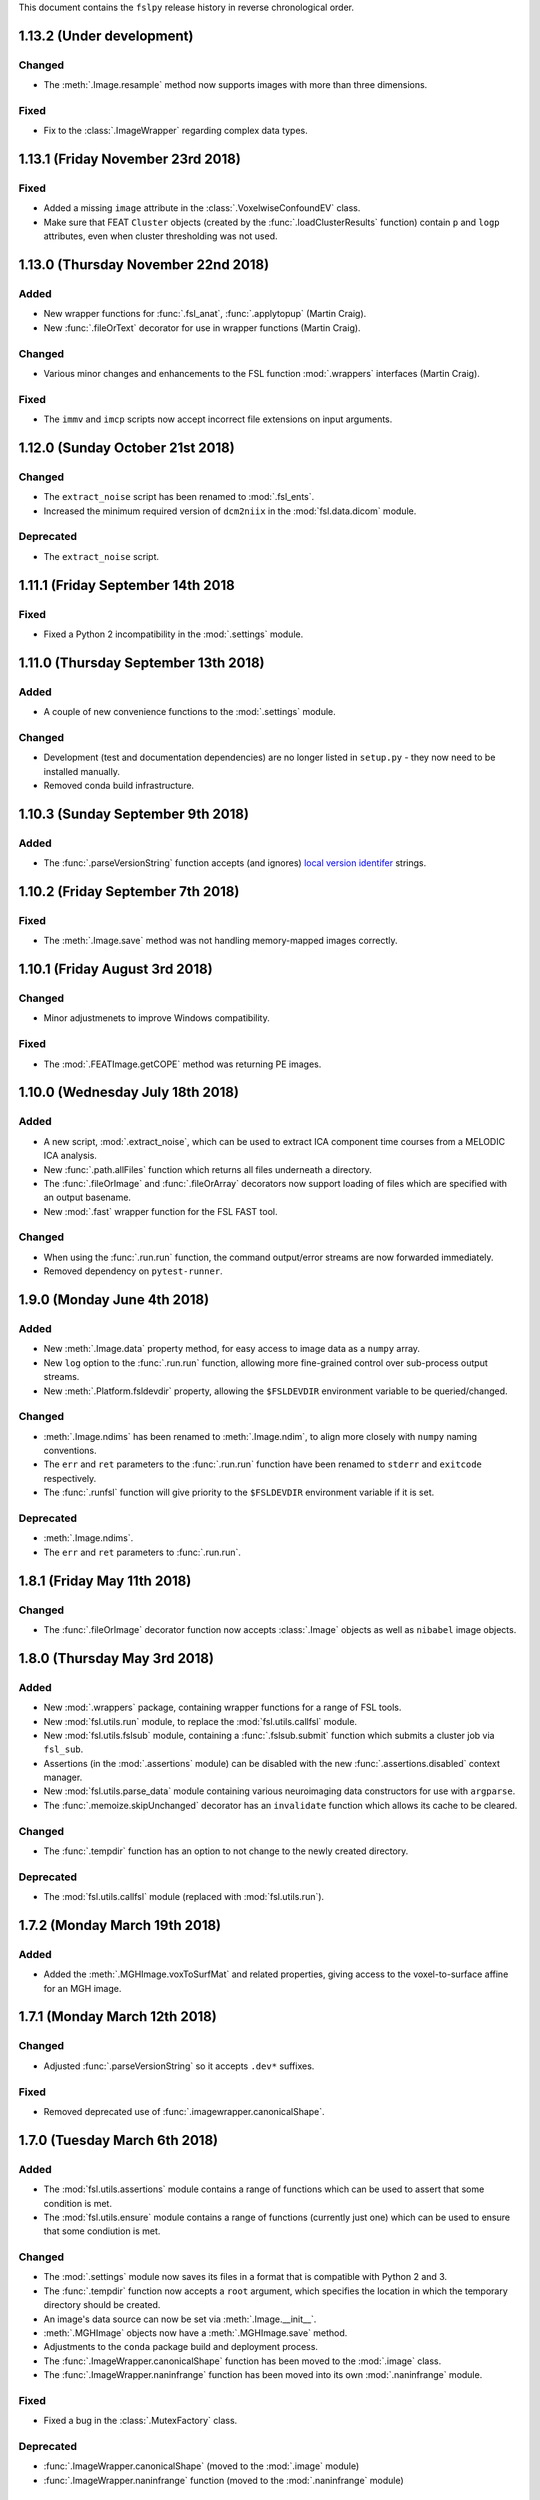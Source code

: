 This document contains the ``fslpy`` release history in reverse chronological
order.


1.13.2 (Under development)
--------------------------


Changed
^^^^^^^


* The :meth:`.Image.resample` method now supports images with more than three
  dimensions.


Fixed
^^^^^


* Fix to the :class:`.ImageWrapper` regarding complex data types.


1.13.1 (Friday November 23rd 2018)
----------------------------------


Fixed
^^^^^


* Added a missing ``image`` attribute in the :class:`.VoxelwiseConfoundEV`
  class.
* Make sure that FEAT ``Cluster`` objects (created by the
  :func:`.loadClusterResults` function) contain ``p`` and ``logp`` attributes,
  even when cluster thresholding was not used.


1.13.0 (Thursday November 22nd 2018)
------------------------------------


Added
^^^^^

* New wrapper functions for :func:`.fsl_anat`, :func:`.applytopup` (Martin
  Craig).
* New :func:`.fileOrText` decorator for use in wrapper functions (Martin
  Craig).


Changed
^^^^^^^


* Various minor changes and enhancements to the FSL function :mod:`.wrappers`
  interfaces (Martin Craig).


Fixed
^^^^^


* The ``immv`` and ``imcp`` scripts now accept incorrect file extensions
  on input arguments.


1.12.0 (Sunday October 21st 2018)
---------------------------------


Changed
^^^^^^^


* The ``extract_noise`` script has been renamed to :mod:`.fsl_ents`.
* Increased the minimum required version of ``dcm2niix`` in the
  :mod:`fsl.data.dicom` module.


Deprecated
^^^^^^^^^^


* The ``extract_noise`` script.


1.11.1 (Friday September 14th 2018
----------------------------------


Fixed
^^^^^


* Fixed a Python 2 incompatibility in the :mod:`.settings` module.


1.11.0 (Thursday September 13th 2018)
-------------------------------------


Added
^^^^^


* A couple of new convenience functions to the :mod:`.settings` module.


Changed
^^^^^^^


* Development (test and documentation dependencies) are no longer listed
  in ``setup.py`` - they now need to be installed manually.
* Removed conda build infrastructure.


1.10.3 (Sunday September 9th 2018)
----------------------------------


Added
^^^^^


* The :func:`.parseVersionString` function accepts (and ignores) `local
  version identifer
  <https://www.python.org/dev/peps/pep-0440/#local-version-identifiers>`_
  strings.


1.10.2 (Friday September 7th 2018)
----------------------------------


Fixed
^^^^^


* The :meth:`.Image.save` method was not handling memory-mapped images
  correctly.


1.10.1 (Friday August 3rd 2018)
-------------------------------


Changed
^^^^^^^


* Minor adjustmenets to improve Windows compatibility.


Fixed
^^^^^

* The :mod:`.FEATImage.getCOPE` method was returning PE images.


1.10.0 (Wednesday July 18th 2018)
---------------------------------


Added
^^^^^


* A new script, :mod:`.extract_noise`, which can be used to extract ICA
  component time courses from a MELODIC ICA analysis.
* New :func:`.path.allFiles` function which returns all files underneath a
  directory.
* The :func:`.fileOrImage` and :func:`.fileOrArray` decorators now support
  loading of files which are specified with an output basename.
* New :mod:`.fast` wrapper function for the FSL FAST tool.


Changed
^^^^^^^


* When using the :func:`.run.run` function, the command output/error streams
  are now forwarded immediately.
* Removed dependency on ``pytest-runner``.


1.9.0 (Monday June 4th 2018)
----------------------------


Added
^^^^^


* New :meth:`.Image.data` property method, for easy access to image data
  as a ``numpy`` array.
* New ``log`` option to the :func:`.run.run` function, allowing more
  fine-grained control over sub-process output streams.
* New :meth:`.Platform.fsldevdir` property, allowing the ``$FSLDEVDIR``
  environment variable to be queried/changed.


Changed
^^^^^^^


* :meth:`.Image.ndims` has been renamed to :meth:`.Image.ndim`, to align
  more closely with ``numpy`` naming conventions.
* The ``err`` and ``ret`` parameters to the :func:`.run.run` function have
  been renamed to ``stderr`` and ``exitcode`` respectively.
* The :func:`.runfsl` function will give priority to the ``$FSLDEVDIR``
  environment variable if it is set.


Deprecated
^^^^^^^^^^


* :meth:`.Image.ndims`.
* The ``err`` and ``ret`` parameters to :func:`.run.run`.


1.8.1 (Friday May 11th 2018)
----------------------------


Changed
^^^^^^^


* The :func:`.fileOrImage` decorator function now accepts :class:`.Image`
  objects as well as ``nibabel`` image objects.


1.8.0 (Thursday May 3rd 2018)
-----------------------------


Added
^^^^^


* New :mod:`.wrappers` package, containing wrapper functions for a range of
  FSL tools.
* New :mod:`fsl.utils.run` module, to replace the :mod:`fsl.utils.callfsl`
  module.
* New :mod:`fsl.utils.fslsub` module, containing a :func:`.fslsub.submit`
  function which submits a cluster job via ``fsl_sub``.
* Assertions (in the :mod:`.assertions` module) can be disabled with the
  new :func:`.assertions.disabled` context manager.
* New :mod:`fsl.utils.parse_data` module containing various neuroimaging
  data constructors for use with ``argparse``.
* The :func:`.memoize.skipUnchanged` decorator has an ``invalidate`` function
  which allows its cache to be cleared.


Changed
^^^^^^^


* The :func:`.tempdir` function has an option to not change to the newly
  created directory.


Deprecated
^^^^^^^^^^


* The :mod:`fsl.utils.callfsl` module (replaced with :mod:`fsl.utils.run`).


1.7.2 (Monday March 19th 2018)
------------------------------


Added
^^^^^


* Added the :meth:`.MGHImage.voxToSurfMat` and related properties, giving
  access to the voxel-to-surface affine for an MGH image.


1.7.1 (Monday March 12th 2018)
------------------------------



Changed
^^^^^^^


* Adjusted :func:`.parseVersionString` so it accepts ``.dev*`` suffixes.


Fixed
^^^^^


* Removed deprecated use of :func:`.imagewrapper.canonicalShape`.


1.7.0 (Tuesday March 6th 2018)
------------------------------


Added
^^^^^


* The :mod:`fsl.utils.assertions` module contains a range of functions
  which can be used to assert that some condition is met.
* The :mod:`fsl.utils.ensure` module contains a range of functions (currently
  just one) which can be used to ensure that some condiution is met.


Changed
^^^^^^^


* The :mod:`.settings` module now saves its files in a format that is
  compatible with Python 2 and 3.
* The :func:`.tempdir` function now accepts a ``root`` argument, which
  specifies the location in which the temporary directory should be created.
* An image's data source can now be set via  :meth:`.Image.__init__`.
* :meth:`.MGHImage` objects now have a :meth:`.MGHImage.save` method.
* Adjustments to the ``conda`` package build and deployment process.
* The :func:`.ImageWrapper.canonicalShape` function has been moved
  to the :mod:`.image` class.
* The :func:`.ImageWrapper.naninfrange` function has been moved
  into its own :mod:`.naninfrange` module.


Fixed
^^^^^


* Fixed a bug in the :class:`.MutexFactory` class.


Deprecated
^^^^^^^^^^


* :func:`.ImageWrapper.canonicalShape` (moved to the :mod:`.image` module)
* :func:`.ImageWrapper.naninfrange` function (moved to the :mod:`.naninfrange`
  module)


1.6.8 (Monday February 12th 2018)
---------------------------------


* The `atlasq`, `immv`, `imcp` and `imglob` scripts suppress some warnings.


1.6.7 (Friday February 9th 2018)
--------------------------------


* More further adjustments to the ``conda`` package build.
* Adjustments to pypi source distribution - the ``requirements-extra.txt`` file
  was not being included.


1.6.6 (Thursday February 8th 2018)
----------------------------------


* Further adjustments to the ``conda`` package build.


1.6.5 (Tuesday February 6th 2018)
---------------------------------


* Adjustments to the ``conda`` package build.


1.6.4 (Monday February 5th 2018)
--------------------------------


* The :mod:`.platform` module emits a warning if it cannot import ``wx``.


1.6.3 (Friday February 2nd 2018)
--------------------------------


* Minor enhancements to the :class:`.WeakFunctionRef` class.
* Some bugfixes to the :mod:`fsl.utils.imcp` module, with respect to handling
  relative path names, moving file groups (e.g. `.img`/`.hdr` pairs), and
  non-existent directories.


1.6.2 (Tuesday January 30th 2018)
---------------------------------


* Updates to the ``conda`` installation process.
* A new script is installed when ``fslpy`` is installed via ``pip`` or
  ``conda`` - ``atlasquery``, which emulates the FSL ``atlasquery`` tool.


1.6.1 (Monday January 29th 2018)
--------------------------------


* Removed ``lxml`` as a dependency - this was necessary in older versions of
  ``trimesh``.


1.6.0 (Friday January 26th 2018)
--------------------------------


* The new :class:`.Mesh` class is now the base class for all mesh types. It
  has been written to allow multiple sets of vertices to be associated with a
  mesh object (to support e.g. white matter, inflated, spherical models for a
  GIFTI/freeusrfer mesh).
* The new :class:`.VTKMesh` class must now be used for loading VTK model files,
  instead of the old :class:`.TriangleMesh` class.
* The new :class:`.Mesh` class uses the ``trimesh`` library
  (https://github.com/mikedh/trimesh) to perform various geometrical
  operations, accessible via new :meth:`.Mesh.rayIntersection`,
  :meth:`.Mesh.planeIntersection`, :meth:`.Mesh.nearestVertex` methods.
* The :class:`.Nifti` and :class:`.Mesh` classes have new methods allowing
  arbitrary metadata to be stored with the image, as key-value
  pairs. These are provided by a new mixin class, :class:`.Meta`.
* Freesurer surface files and vertex data can now be loaded via the
  :class:`.FreesurferMesh` class, in the new :mod:`.freesurfer` module.
* Freesurfer ``mgz`` / ``mgh`` image files can now be loaded via the new
  :mod:`.mghimage` module. Internally, these image files are converted to NIFTI
  - the :class:`.MGHImage` class derives from the :class:`.Image` class.
* Meta-data access methods on the :class:`.DicomImage` class have been
  deprecated, as their functionality is provided by the new :class:`.Meta`
  mixin.
* The :class:`.TriangleMesh` class has been deprecated in favour of the new
  :class:`.Mesh` class.
* Optional dependencies ``wxpython``, ``indexed_gzip``, ``trimesh``, and
  ``rtree`` are now listed separately, so ``fslpy`` can be used without them
  (although relevant functionality will be disabled if they are not present).


1.5.4 (Wednesday January 10th 2018)
-----------------------------------


* Actually included the fix that was supposed to be in version 1.5.3.


1.5.3 (Tuesday January 9th 2018)
--------------------------------


* Bug fix to :meth:`.ImageWrapper.__expandCoverage` - was not correctly handling
  large images with lots of ``nan`` values.


1.5.2 (Tuesday January 2nd 2018)
--------------------------------


* Fixed issue with ``MANIFEST.in`` file.


1.5.1 (Thursday December 14th 2017)
-----------------------------------


* Fixed bug in :func:`.dicom.scanDir` function related to data series ordering.


1.5.0 (Wednesday December 13th 2017)
------------------------------------


* New module :mod:`.dicom`, which provides a thin wrapper on top of Chris
  Rorden's `dcm2niix <https://github.com/rordenlab/dcm2niix>`_.
* New module :mod:`.tempdir`, which has a convenience function for creating
  temporary directories.
* Fixed small issue in :meth:`.Image.dtype` - making sure that it access
  image data via the :class:`.ImageWrapper`, rather than via the `Nifti1Image`
  object.


1.4.2 (Tuesday December 5th 2017)
---------------------------------


* New function :func:`.transform.rmsdev` function, which implements the RMS
  deviation equation for comparing two affine transformations (FMRIB Technical
  Report TR99MJ1, available at https://www.fmrib.ox.ac.uk/datasets/techrep/).
* Some small bugfixes to the :mod:`.atlasq` and :mod:`.atlases` moduless.


1.4.1 (Thursday November 9th 2017)
----------------------------------


* Fixed bug in ``setup.py``.


1.4.0 (Thursday November 9th 2017)
----------------------------------


* The :func:`.uniquePrefix` function now raises a :exc:`~.path.PathError`
  instead of a :exc:`.ValueError`, when an invalid path is provided.
* The :mod:`fsl.utils.async` module is now deprecated, as ``async`` will
  become a reserved word in Python 3.7. It has been renamed to
  ``fsl.utils.idle``, with no other API changes.
* For image file pairs, the ``hdr`` extension now takes precedence over the
  ``img`` extension, when using the :func:`fsl.data.image.addExt` (and
  related) functions.
* The :func:`fsl.utils.path.addExt` function accepts a new parameter,
  ``unambiguous`` which causes it to allow an ambiguous prefix, and return
  all matching paths.
* New :mod:`~fsl.scripts.atlasq` application, intended to replace the FSL
  ``atlasquery`` tool.
* New :mod:`~fsl.scripts.imglob` application, intended to replace the FSL
  ``imglob`` tool.
* The :meth:`.Image.resample` method explicitly raises a ``ValueError``
  if incompatible shapes are provided.


1.3.1 (Wednesday October 25th 2017)
-----------------------------------


* Fixed bug in :meth:`.Platform.wxPlatform` causing it to always return
  ``WX_UNKNOWN``.


1.3.0 (Wednesday October 25th 2017)
-----------------------------------


* :class:`.Atlas` classes can now pass ``kwargs`` through to the
  :class:`.Image` constructor.
* :class:`.LabelAtlas` image values no longer need to match the index of the
  label into the :class:`.AtlasDescription` ``labels`` list. This means that
  label atlas XML files may contain non-sequential label values.
* :class:`.Cache` now implements ``__getitem__`` and ``__setitem__``
* The :func:`.image.read_segments` function (monkey-patched into ``nibabel``)
  is deprecated, as it is no longer necessary as of ``nibabel`` 2.2.0.
* :func:`.platform.isWidgetAlive` is deprecated in favour of an equivalent
  function in the ``fsleyes-widgets`` library.
* ``scipy`` is now explicitly listed as a requirement (this should have been
  done in 1.2.1).



1.2.2 (Saturday October 21st 2017)
----------------------------------


* The :func:`.image.read_segments` function is only monkey-patched into
  ``nibabel`` 2.1.0, as it breaks when used with 2.2.0.


1.2.1 (Saturday October 7th 2017)
---------------------------------


* If an :class:`.Image` is passed an existing ``nibabel`` header object,
  it creates a copy, rather than using the original.
* New :meth:`.Image.resample` method, which resamples the image data to a
  different resolution.
* New :meth:`.LabelAtlas.coordLabel`, :meth:`.LabelAtlas.maskLabel`,
  :meth:`.ProbabilisticAtlas.coordProportions` and
  :meth:`.ProbabilisticAtlas.maskProportions` methods. The ``coord``
  methods perform coordinate queries in voxel or world coordinates,
  and the ``mask`` methods perform mask-based queries.


1.2.0 (Thursday September 21st 2017)
------------------------------------


* :meth:`fsl.data.image.Nifti.voxelsToScaledVoxels` method deprecated in
  favour of new :meth:`.Nifti.voxToScaledVoxMat` and
  :meth:`Nifti.scaledVoxToVoxMat` properties.


1.1.0 (Monday September 11th 2017)
----------------------------------


* The :mod:`fsl` package is now a ``pkgutil``-style `namespace package
  <https://packaging.python.org/guides/packaging-namespace-packages/>`_, so it
  can be used for different projects.
* Updates to :class:`fsl.data.image.Nifti` and :class:`fsl.data.image.Image`
  to add support for images with more than 4 dimensions:
  - New ``ndims`` property
  - ``is4DImage`` method deprecated


1.0.5 (Thursday August 10th 2017)
---------------------------------


* New functions and further adjustments in :mod:`fsl.utils.transform` module:

 - :func:`.transform.rotMatToAffine` converts a ``(3, 3)`` rotation matrix
   into a ``(4, 4)`` affine.
 - :func:`.transform.transformNormal` applies an affine transform to one or
   more vectors.
 - :func:`.transform.veclength` calculates the length of a vector
 - :func:`.transform.normalise` normalises a vector
 - :func:`.transform.scaleOffsetXform` adjusted to have more flexibility with
   respect to inputs.
 - :func:`.transform.decompose` can return rotations either as three
   axis-angles, or as a rotation matrix

* Updates to :class:`fsl.data.mesh.TriangleMesh` - ``vertices`` and ``indices``
  are now ``property`` attributes. New lazily generated ``normals`` and
  ``vnormals`` properties (face and vertex normals respectively). Option
  to ``__init__`` to fix the face winding order of a mesh.
* :func:`fsl.utils.memoize.memoize` decorator made into a class rather than a
  function. The new :class:`.Memoize` class has an ``invalidate`` method, which
  clears the cache.


1.0.4 (Friday July 14th 2017)
-----------------------------


* Python 2/3 compatibility fix to :mod:`fsl.utils.callfsl`.
* Fix to :func:`fsl.utils.transform.scaleOffsetXform` - accepts inputs
  that are not lists.
* :func:`fsl.utils.transform.compose` accepts either a sequence of three
  axis angles, or a ``(3, 3)`` rotation matrix.


1.0.3 (Sunday June 11th 2017)
-----------------------------


* Fix to :mod:`fsl.utils.async` which was breaking environments where multiple
  ``wx.App`` instances were being created.


1.0.2 (Thursday June 8th 2017)
------------------------------


* Python 2/3 compatibility fixes
* New :func:`fsl.version.patchVersion` function.


1.0.1 (Sunday 4th June 2017)
----------------------------


* New version number parsing functions in :mod:`fsl.version`.


1.0.0 (Saturday May 27th 2017)
------------------------------


* Removed many GUI-related modules - they have been moved to the
  ``fsleyes-widgets`` project. The following modules have been removed:
  - :mod:`fsl.utils.colourbarbitmap`
  - :mod:`fsl.utils.dialog`
  - :mod:`fsl.utils.imagepanel`
  - :mod:`fsl.utils.layout`
  - :mod:`fsl.utils.platform`
  - :mod:`fsl.utils.runwindow`
  - :mod:`fsl.utils.status`
  - :mod:`fsl.utils.textbitmap`
  - :mod:`fsl.utils.typedict`
  - :mod:`fsl.utils.webpage`
* :mod:`fsl.utils.settings` module rewritten. It no longer uses ``wx``,
  but instead stores plain-text and ``pickle`` files in the user's home
  directory.
* Software GL renderer test in :mod:`fsl.utils.platform` is more lenient
* New :class:`.AtlasLabel` class
* :meth:`.Image.__init__` allows arguments to be passed through to
  ``nibabel.load``.
* New :meth:`.Nifti.strval` method to handle escaped strings in NIFTI headers.
* Python 2/3 compatibility fixes


0.11.0 (Thursday April 20th 2017)
---------------------------------


* First public release as part of FSL 5.0.10
